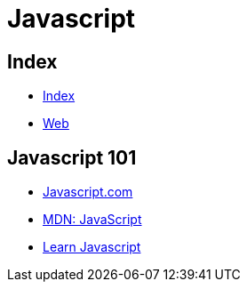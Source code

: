= Javascript

== Index

- link:../index.adoc[Index]
- link:index.adoc[Web]

== Javascript 101

- link:https://www.javascript.com/[Javascript.com]
- link:https://developer.mozilla.org/en-US/docs/Web/JavaScript[MDN: JavaScript]
- link:https://developer.mozilla.org/en-US/docs/Learn/JavaScript[Learn Javascript]
